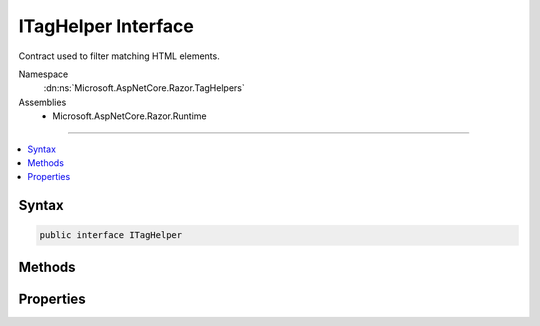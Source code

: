 

ITagHelper Interface
====================






Contract used to filter matching HTML elements.


Namespace
    :dn:ns:`Microsoft.AspNetCore.Razor.TagHelpers`
Assemblies
    * Microsoft.AspNetCore.Razor.Runtime

----

.. contents::
   :local:









Syntax
------

.. code-block:: csharp

    public interface ITagHelper








.. dn:interface:: Microsoft.AspNetCore.Razor.TagHelpers.ITagHelper
    :hidden:

.. dn:interface:: Microsoft.AspNetCore.Razor.TagHelpers.ITagHelper

Methods
-------

.. dn:interface:: Microsoft.AspNetCore.Razor.TagHelpers.ITagHelper
    :noindex:
    :hidden:

    
    .. dn:method:: Microsoft.AspNetCore.Razor.TagHelpers.ITagHelper.Init(Microsoft.AspNetCore.Razor.TagHelpers.TagHelperContext)
    
        
    
        
        Initializes the :any:`Microsoft.AspNetCore.Razor.TagHelpers.ITagHelper` with the given <em>context</em>. Additions to 
        :dn:prop:`Microsoft.AspNetCore.Razor.TagHelpers.TagHelperContext.Items` should be done within this method to ensure they're added prior to
        executing the children.
    
        
    
        
        :param context: Contains information associated with the current HTML tag.
        
        :type context: Microsoft.AspNetCore.Razor.TagHelpers.TagHelperContext
    
        
        .. code-block:: csharp
    
            void Init(TagHelperContext context)
    
    .. dn:method:: Microsoft.AspNetCore.Razor.TagHelpers.ITagHelper.ProcessAsync(Microsoft.AspNetCore.Razor.TagHelpers.TagHelperContext, Microsoft.AspNetCore.Razor.TagHelpers.TagHelperOutput)
    
        
    
        
        Asynchronously executes the :any:`Microsoft.AspNetCore.Razor.TagHelpers.ITagHelper` with the given <em>context</em> and
        <em>output</em>.
    
        
    
        
        :param context: Contains information associated with the current HTML tag.
        
        :type context: Microsoft.AspNetCore.Razor.TagHelpers.TagHelperContext
    
        
        :param output: A stateful HTML element used to generate an HTML tag.
        
        :type output: Microsoft.AspNetCore.Razor.TagHelpers.TagHelperOutput
        :rtype: System.Threading.Tasks.Task
        :return: A :any:`System.Threading.Tasks.Task` that on completion updates the <em>output</em>.
    
        
        .. code-block:: csharp
    
            Task ProcessAsync(TagHelperContext context, TagHelperOutput output)
    

Properties
----------

.. dn:interface:: Microsoft.AspNetCore.Razor.TagHelpers.ITagHelper
    :noindex:
    :hidden:

    
    .. dn:property:: Microsoft.AspNetCore.Razor.TagHelpers.ITagHelper.Order
    
        
    
        
        When a set of :any:`Microsoft.AspNetCore.Razor.TagHelpers.ITagHelper` s are executed, their :dn:meth:`Microsoft.AspNetCore.Razor.TagHelpers.ITagHelper.Init(Microsoft.AspNetCore.Razor.TagHelpers.TagHelperContext)`\'s
        are first invoked in the specified :dn:prop:`Microsoft.AspNetCore.Razor.TagHelpers.ITagHelper.Order`\; then their 
        :dn:meth:`Microsoft.AspNetCore.Razor.TagHelpers.ITagHelper.ProcessAsync(Microsoft.AspNetCore.Razor.TagHelpers.TagHelperContext,Microsoft.AspNetCore.Razor.TagHelpers.TagHelperOutput)`\'s are invoked in the specified 
        :dn:prop:`Microsoft.AspNetCore.Razor.TagHelpers.ITagHelper.Order`\. Lower values are executed first.
    
        
        :rtype: System.Int32
    
        
        .. code-block:: csharp
    
            int Order { get; }
    

